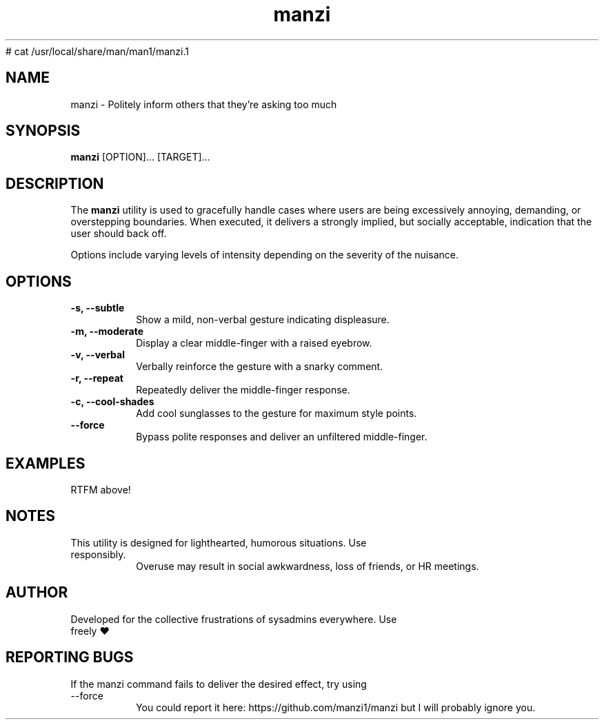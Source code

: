 # cat /usr/local/share/man/man1/manzi.1
.TH "manzi" "1" "September 2024" "Version 1.0" "Annoyance Manual"
.SH NAME
manzi \- Politely inform others that they're asking too much
.SH SYNOPSIS
.B manzi
[OPTION]... [TARGET]...
.SH DESCRIPTION
The
.B manzi
utility is used to gracefully handle cases where users
are being excessively annoying, demanding, or overstepping boundaries.
When executed, it delivers a strongly implied, but socially acceptable,
indication that the user should back off.

Options include varying levels of intensity depending on the severity of
the nuisance.

.SH OPTIONS
.TP
.B -s, --subtle
Show a mild, non-verbal gesture indicating displeasure.
.TP
.B -m, --moderate
Display a clear middle-finger with a raised eyebrow.
.TP
.B -v, --verbal
Verbally reinforce the gesture with a snarky comment.
.TP
.B -r, --repeat
Repeatedly deliver the middle-finger response.
.TP
.B -c, --cool-shades
Add cool sunglasses to the gesture for maximum style points.
.TP
.B --force
Bypass polite responses and deliver an unfiltered middle-finger.
.SH EXAMPLES
.TP
RTFM above!

.SH NOTES
.TP
This utility is designed for lighthearted, humorous situations. Use responsibly.
Overuse may result in social awkwardness, loss of friends, or HR meetings.

.SH AUTHOR
.TP
Developed for the collective frustrations of sysadmins everywhere. Use freely ♥

.SH REPORTING BUGS
.TP
If the manzi command fails to deliver the desired effect, try using --force
You could report it here: https://github.com/manzi1/manzi but I will probably ignore you.

